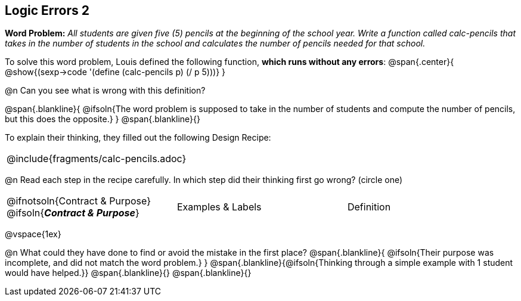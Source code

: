 == Logic Errors 2

++++
<style>
.recipe_word_problem, .recipe_instructions { display: none; }
.blankline { text-align: left; font-style: italic;}
.test { line-height: 1.6rem; text-decoration: underline; }
</style>
++++

*Word Problem:* __All students are given five (5) pencils at the beginning of the school year. Write a function called calc-pencils that takes in the number of students in the school and calculates the number of pencils needed for that school.__

To solve this word problem, Louis defined the following function, *which runs without any errors*:
@span{.center}{
	@show{(sexp->code '(define (calc-pencils p) (/ p 5)))}
}

@n Can you see what is wrong with this definition?

@span{.blankline}{
	@ifsoln{The word problem is supposed to take in the number of students and compute the number of pencils, but this does the opposite.}
}
@span{.blankline}{}

To explain their thinking, they filled out the following Design Recipe:

[cols="1a"]
|===
| @include{fragments/calc-pencils.adoc}
|===

@n Read each step in the recipe carefully. In which step did their thinking first go wrong? (circle one)

[cols="^1,^1,^1", grid="none", frame="none", stripes="none"]
|===
| @ifnotsoln{Contract {amp} Purpose} @ifsoln{*_Contract {amp} Purpose_*}
| Examples {amp} Labels
| Definition
|===

@vspace{1ex}

@n What could they have done to find or avoid the mistake in the first place?
@span{.blankline}{
	@ifsoln{Their purpose was incomplete, and did not match the word problem.}
}
@span{.blankline}{@ifsoln{Thinking through a simple example with 1 student would have helped.}}
@span{.blankline}{}
@span{.blankline}{}
